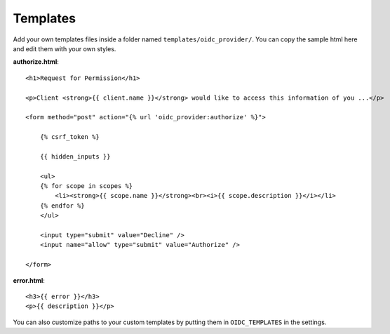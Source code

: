 .. _templates:

Templates
#########

Add your own templates files inside a folder named ``templates/oidc_provider/``.
You can copy the sample html here and edit them with your own styles.

**authorize.html**::

    <h1>Request for Permission</h1>

    <p>Client <strong>{{ client.name }}</strong> would like to access this information of you ...</p>

    <form method="post" action="{% url 'oidc_provider:authorize' %}">

        {% csrf_token %}

        {{ hidden_inputs }}

        <ul>
        {% for scope in scopes %}
            <li><strong>{{ scope.name }}</strong><br><i>{{ scope.description }}</i></li>
        {% endfor %}
        </ul>

        <input type="submit" value="Decline" />
        <input name="allow" type="submit" value="Authorize" />

    </form>

**error.html**::

    <h3>{{ error }}</h3>
    <p>{{ description }}</p>

You can also customize paths to your custom templates by putting them in ``OIDC_TEMPLATES`` in the settings.

